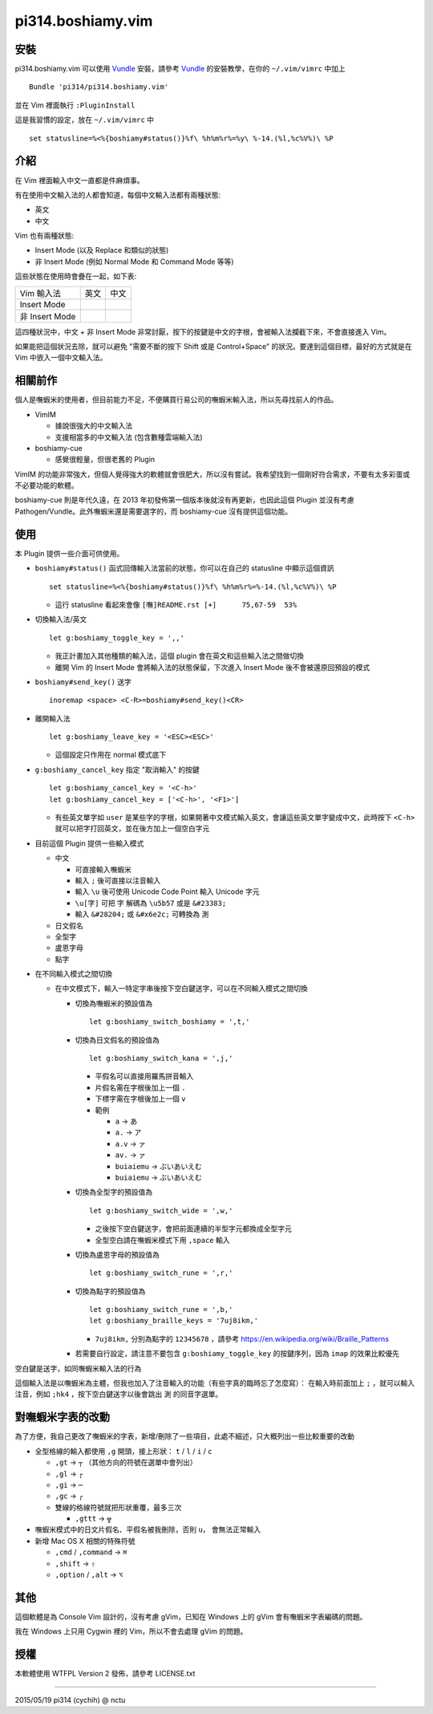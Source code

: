 ==================
pi314.boshiamy.vim
==================

安裝
----

pi314.boshiamy.vim 可以使用 Vundle_ 安裝，請參考 Vundle_ 的安裝教學，在你的 ``~/.vim/vimrc`` 中加上 ::

  Bundle 'pi314/pi314.boshiamy.vim'

並在 Vim 裡面執行 ``:PluginInstall``

..  _Vundle: https://github.com/gmarik/Vundle.vim

這是我習慣的設定，放在 ``~/.vim/vimrc`` 中 ::

  set statusline=%<%{boshiamy#status()}%f\ %h%m%r%=%y\ %-14.(%l,%c%V%)\ %P

介紹
----

在 Vim 裡面輸入中文一直都是件麻煩事。

有在使用中文輸入法的人都會知道，每個中文輸入法都有兩種狀態:

* 英文
* 中文

Vim 也有兩種狀態:

* Insert Mode (以及 Replace 和類似的狀態)
* 非 Insert Mode (例如 Normal Mode 和 Command Mode 等等)

這些狀態在使用時會疊在一起，如下表:

+----------------+------+------+
| Vim \ 輸入法   | 英文 | 中文 |
+----------------+------+------+
| Insert Mode    |      |      |
+----------------+------+------+
| 非 Insert Mode |      |      |
+----------------+------+------+

這四種狀況中，中文 + 非 Insert Mode 非常討厭，按下的按鍵是中文的字根，會被輸入法攔截下來，不會直接進入 Vim。

如果能把這個狀況去除，就可以避免 "需要不斷的按下 Shift 或是 Control+Space" 的狀況。要達到這個目標，最好的方式就是在 Vim 中嵌入一個中文輸入法。

相關前作
--------

個人是嘸蝦米的使用者，但目前能力不足，不便購買行易公司的嘸蝦米輸入法，所以先尋找前人的作品。

* VimIM

  - 據說很強大的中文輸入法
  - 支援相當多的中文輸入法 (包含數種雲端輸入法)

* boshiamy-cue

  - 感覺很輕量，但很老舊的 Plugin

VimIM 的功能非常強大，但個人覺得強大的軟體就會很肥大，所以沒有嘗試。我希望找到一個剛好符合需求，不要有太多彩蛋或不必要功能的軟體。

boshiamy-cue 則是年代久遠，在 2013 年初發佈第一個版本後就沒有再更新，也因此這個 Plugin 並沒有考慮 Pathogen/Vundle。此外嘸蝦米還是需要選字的，而 boshiamy-cue 沒有提供這個功能。

使用
----

本 Plugin 提供一些介面可供使用。

* ``boshiamy#status()`` 函式回傳輸入法當前的狀態，你可以在自己的 statusline 中顯示這個資訊 ::

    set statusline=%<%{boshiamy#status()}%f\ %h%m%r%=%-14.(%l,%c%V%)\ %P

  - 這行 statusline 看起來會像 ``[嘸]README.rst [+]      75,67-59  53%``

* 切換輸入法/英文 ::

    let g:boshiamy_toggle_key = ',,'

  - 我正計畫加入其他種類的輸入法，這個 plugin 會在英文和這些輸入法之間做切換
  - 離開 Vim 的 Insert Mode 會將輸入法的狀態保留，下次進入 Insert Mode 後不會被還原回預設的模式

* ``boshiamy#send_key()`` 送字 ::

    inoremap <space> <C-R>=boshiamy#send_key()<CR>

* 離開輸入法 ::

    let g:boshiamy_leave_key = '<ESC><ESC>'

  - 這個設定只作用在 normal 模式底下

* ``g:boshiamy_cancel_key`` 指定 "取消輸入" 的按鍵 ::

    let g:boshiamy_cancel_key = '<C-h>'
    let g:boshiamy_cancel_key = ['<C-h>', '<F1>']

  - 有些英文單字如 ``user`` 是某些字的字根，如果開著中文模式輸入英文，會讓這些英文單字變成中文，此時按下 ``<C-h>`` 就可以把字打回英文，並在後方加上一個空白字元

* 目前這個 Plugin 提供一些輸入模式

  - 中文

    + 可直接輸入嘸蝦米
    + 輸入 ``;`` 後可直接以注音輸入
    + 輸入 ``\u`` 後可使用 Unicode Code Point 輸入 Unicode 字元
    + ``\u[字]`` 可把 ``字`` 解碼為 ``\u5b57`` 或是 ``&#23383;``
    + 輸入 ``&#28204;`` 或 ``&#x6e2c;`` 可轉換為 ``測``

  - 日文假名
  - 全型字
  - 盧恩字母
  - 點字

* 在不同輸入模式之間切換

  - 在中文模式下，輸入一特定字串後按下空白鍵送字，可以在不同輸入模式之間切換

    + 切換為嘸蝦米的預設值為 ::

        let g:boshiamy_switch_boshiamy = ',t,'

    + 切換為日文假名的預設值為 ::

        let g:boshiamy_switch_kana = ',j,'

      * 平假名可以直接用羅馬拼音輸入
      * 片假名需在字根後加上一個 ``.``
      * 下標字需在字根後加上一個 ``v``
      * 範例

        - ``a`` -> ``あ``
        - ``a.`` -> ``ア``
        - ``a.v`` -> ``ァ``
        - ``av.`` -> ``ァ``
        - ``buiaiemu`` -> ``ぶいあいえむ``
        - ``buiaiemu`` -> ``ぶいあいえむ``

    + 切換為全型字的預設值為 ::

        let g:boshiamy_switch_wide = ',w,'

      * 之後按下空白鍵送字，會把前面連續的半型字元都換成全型字元
      * 全型空白請在嘸蝦米模式下用 ``,space`` 輸入

    + 切換為盧恩字母的預設值為 ::

        let g:boshiamy_switch_rune = ',r,'

    + 切換為點字的預設值為 ::

        let g:boshiamy_switch_rune = ',b,'
        let g:boshiamy_braille_keys = '7uj8ikm,'

      * ``7uj8ikm,`` 分別為點字的 ``12345678`` ，請參考 https://en.wikipedia.org/wiki/Braille_Patterns

    + 若需要自行設定，請注意不要包含 ``g:boshiamy_toggle_key`` 的按鍵序列，因為 ``imap`` 的效果比較優先

空白鍵是送字，如同嘸蝦米輸入法的行為

這個輸入法是以嘸蝦米為主體，但我也加入了注音輸入的功能（有些字真的臨時忘了怎麼寫）：
在輸入時前面加上 ``;`` ，就可以輸入注音，例如 ``;hk4`` ，按下空白鍵送字以後會跳出 ``測`` 的同音字選單。

對嘸蝦米字表的改動
------------------

為了方便，我自己更改了嘸蝦米的字表，新增/刪除了一些項目，此處不細述，只大概列出一些比較重要的改動

* 全型格線的輸入都使用 ``,g`` 開頭，接上形狀： ``t`` / ``l`` / ``i`` / ``c``

  - ``,gt`` -> ``┬`` （其他方向的符號在選單中會列出）
  - ``,gl`` -> ``┌``
  - ``,gi`` -> ``─``
  - ``,gc`` -> ``╭``
  - 雙線的格線符號就把形狀重覆，最多三次

    + ``,gttt`` -> ``╦``

* 嘸蝦米模式中的日文片假名、平假名被我刪除，否則 ``u，`` 會無法正常輸入
* 新增 Mac OS X 相關的特殊符號

  - ``,cmd`` / ``,command`` -> ``⌘``
  - ``,shift`` -> ``⇧``
  - ``,option`` / ``,alt`` -> ``⌥``

其他
----

這個軟體是為 Console Vim 設計的，沒有考慮 gVim，已知在 Windows 上的 gVim 會有嘸蝦米字表編碼的問題。

我在 Windows 上只用 Cygwin 裡的 Vim，所以不會去處理 gVim 的問題。

授權
----

本軟體使用 WTFPL Version 2 發佈，請參考 LICENSE.txt

----

2015/05/19 pi314 (cychih) @ nctu

